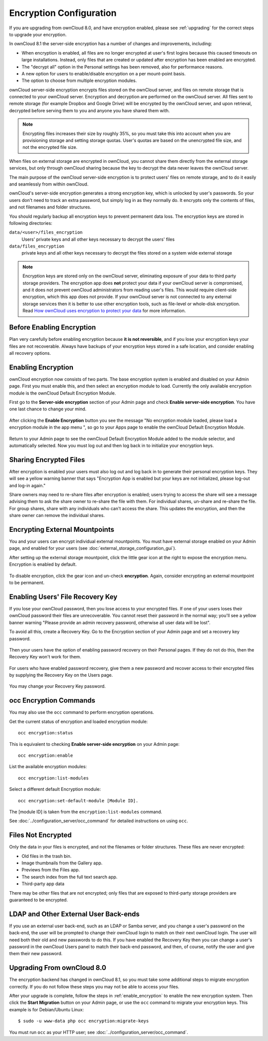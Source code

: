 ========================
Encryption Configuration
========================

If you are upgrading from ownCloud 8.0, and have encryption enabled, please see 
:ref:`upgrading` for the correct steps to upgrade your encryption. 

In ownCloud 8.1 the server-side encryption has a number of changes and 
improvements, including:

* When encryption is enabled, all files are no longer encrypted at user's first 
  logins because this caused timeouts on large installations. Instead, only 
  files that are created or updated after encryption has been enabled are 
  encrypted.

* The "decrypt all" option in the Personal settings has been removed, also for 
  performance reasons.

* A new option for users to enable/disable encryption on a per mount-point 
  basis.
  
* The option to choose from multiple encryption modules.

ownCloud server-side encryption encrypts files stored on the ownCloud server, 
and files on remote storage that is connected to your ownCloud server. 
Encryption and decryption are performed on the ownCloud server. All files sent 
to remote storage (for example Dropbox and Google Drive) will be encrypted by 
the ownCloud server, and upon retrieval, decrypted before serving them to you 
and anyone you have shared them with.

.. note:: Encrypting files increases their size by roughly 35%, so you must 
   take this into account when you are provisioning storage and setting 
   storage quotas. User's quotas are based on the unencrypted file size, and 
   not the encrypted file size.

When files on external storage are encrypted in ownCloud, you cannot share them 
directly from the external storage services, but only through ownCloud sharing 
because the key to decrypt the data never leaves the ownCloud server.

The main purpose of the ownCloud server-side encryption is to protect users' 
files on remote storage, and to do it easily and seamlessly from within 
ownCloud. 

ownCloud's server-side encryption generates a strong encryption key, which is 
unlocked by user's passwords. So your users don't need to track an extra 
password, but simply log in as they normally do. It encrypts only the contents 
of files, and not filenames and folder structures.

You should regularly backup all encryption keys to prevent permanent data loss. 
The encryption keys are stored in following directories:

``data/<user>/files_encryption`` 
  Users' private keys and all other keys necessary to decrypt the users' files
``data/files_encryption``
  private keys and all other keys necessary to decrypt the files stored on a
  system wide external storage
  
.. note:: Encryption keys are stored only on the ownCloud server, eliminating
   exposure of your data to third party storage providers. The encryption app 
   does **not** protect your data if your ownCloud server is compromised, and it
   does not prevent ownCloud administrators from reading user's files. This 
   would require client-side encryption, which this app does not provide. If 
   your ownCloud server is not connected to any external storage services then 
   it is better to  use other encryption tools, such as file-level or 
   whole-disk encryption. Read 
   `How ownCloud uses encryption to protect your data 
   <https://owncloud.org/blog/how-owncloud-uses-encryption-to-protect-your-
   data/>`_ for more information.
   
Before Enabling Encryption
--------------------------

Plan very carefully before enabling encryption because **it is not 
reversible**, and if you lose your encryption keys your files are not 
recoverable. Always have backups of your encryption keys stored in a safe 
location, and consider enabling all recovery options.

.. _enable_encryption:

Enabling Encryption
-------------------

ownCloud encryption now consists of two parts. The base encryption system is 
enabled and disabled on your Admin page. First you must enable this, and then 
select an encryption module to load. Currently the only available encryption 
module is the ownCloud Default Encryption Module.

First go to the **Server-side encryption** section of your Admin page and check 
**Enable server-side encryption**. You have one last chance to change your mind.

.. figure:: ../images/encryption3.png

After clicking the **Enable Encryption** button you see the message "No 
encryption module loaded, please load a encryption module in the app menu ", so 
go to your Apps page to enable the ownCloud Default Encryption Module.

.. figure:: ../images/encryption1.png

Return to your Admin page to see the ownCloud Default Encryption 
Module added to the module selector, and automatically selected. Now you must 
log out and then log back in to initialize your encryption keys.

.. figure:: ../images/encryption14.png

Sharing Encrypted Files
-----------------------

After encryption is enabled your users must also log out and log back in to 
generate their personal encryption keys. They will see a yellow warning banner 
that says "Encryption App is enabled but your keys are not initialized, please 
log-out and log-in again." 

Share owners may need to re-share files after encryption is enabled; users 
trying to access the share will see a message advising them to ask the share 
owner to re-share the file with them. For individual shares, un-share and 
re-share the file. For group shares, share with any individuals who can't access 
the share. This updates the encryption, and then the share owner can remove the 
individual shares.

.. figure:: ../images/encryption9.png

Encrypting External Mountpoints
-------------------------------

You and your users can encrypt individual external mountpoints. You must have 
external storage enabled on your Admin page, and enabled for your users (see 
:doc:`external_storage_configuration_gui`).

After setting up the external storage mountpoint, click the little gear icon at 
the right to expose the encryption menu. Encryption is enabled by default.

.. figure:: ../images/encryption13.png

To disable encryption, click the gear icon and un-check **encryption**. Again, 
consider encrypting an external mountpoint to be permanent.

Enabling Users' File Recovery Key
---------------------------------

If you lose your ownCloud password, then you lose access to your encrypted 
files. If one of your users loses their ownCloud password their files are 
unrecoverable. You cannot reset their password in the normal way; you'll see a 
yellow banner warning "Please provide an admin recovery password, otherwise all 
user data will be lost".

To avoid all this, create a Recovery Key. Go to the Encryption section of your 
Admin page and set a recovery key password.

.. figure:: ../images/encryption10.png

Then your users have the option of enabling password recovery on their Personal 
pages. If they do not do this, then the Recovery Key won't work for them.

.. figure:: ../images/encryption7.png

For users who have enabled password recovery, give them a new password and 
recover access to their encrypted files by supplying the Recovery Key on the 
Users page.

.. figure:: ../images/encryption8.png

You may change your Recovery Key password.

.. figure:: ../images/encryption12.png

occ Encryption Commands
-----------------------

You may also use the ``occ`` command to perform encryption operations.

Get the current status of encryption and loaded encryption module::

 occ encryption:status

This is equivalent to checking **Enable server-side encryption** on your Admin
page::

 occ encryption:enable
 
List the available encryption modules::

 occ encryption:list-modules

Select a different default Encryption module::

 occ encryption:set-default-module [Module ID]. 
 
The [module ID] is taken from the ``encryption:list-modules`` command. 
 
See :doc:`../configuration_server/occ_command` for detailed instructions on 
using ``occ``.

Files Not Encrypted
-------------------

Only the data in your files is encrypted, and not the filenames or folder
structures. These files are never encrypted:

- Old files in the trash bin.
- Image thumbnails from the Gallery app.
- Previews from the Files app.
- The search index from the full text search app.
- Third-party app data

There may be other files that are not encrypted; only files that are exposed to 
third-party storage providers are guaranteed to be encrypted.

LDAP and Other External User Back-ends
--------------------------------------

If you use an external user back-end, such as an LDAP or Samba server, and you 
change a user's password on the back-end, the user will be prompted to change 
their ownCloud login to match on their next ownCloud login. The user will need 
both their old and new passwords to do this. If you have enabled the Recovery 
Key then you can change a user's password in the ownCloud Users panel to match 
their back-end password, and then, of course, notify the user and give them 
their new password.

.. _upgrading:

Upgrading From ownCloud 8.0
---------------------------

The encryption backend has changed in ownCloud 8.1, so you must take some 
additional steps to migrate encryption correctly. If you do not follow these 
steps you may not be able to access your files.

After your upgrade is complete, follow the steps in :ref:`enable_encryption` to 
enable the new encryption system. Then click the **Start Migration** button 
on your Admin page, or use the ``occ`` command to migrate your 
encryption keys. This example is for Debian/Ubuntu Linux::

 $ sudo -u www-data php occ encryption:migrate-keys
 
You must run ``occ`` as your HTTP user; see 
:doc:`../configuration_server/occ_command`. 


.. This section commented out because there is no windows support
.. in oC8; un-comment this if windows support is restored
.. "Missing requirements" Message on Windows Servers
.. --------------------------------------------------

.. If you get a "Missing requirements" error message when you enable encryption 
.. on a Windows server, enter the absolute location of your openSSL 
.. configuration file in ``config.php``::

..   'openssl' => array(
..      'config' => 'C:\path\to\openssl.cnf',
..  ),
  
.. For example, in a typical installation on a 64-bit Windows 7 system it looks 
.. like this::

..  'openssl' => array(
..      'config' => 'C:\OpenSSL-Win64\openssl.cnf',
..  ),

.. There are many ways to configure OpenSSL, so be sure to verify your correct 
.. file location.
